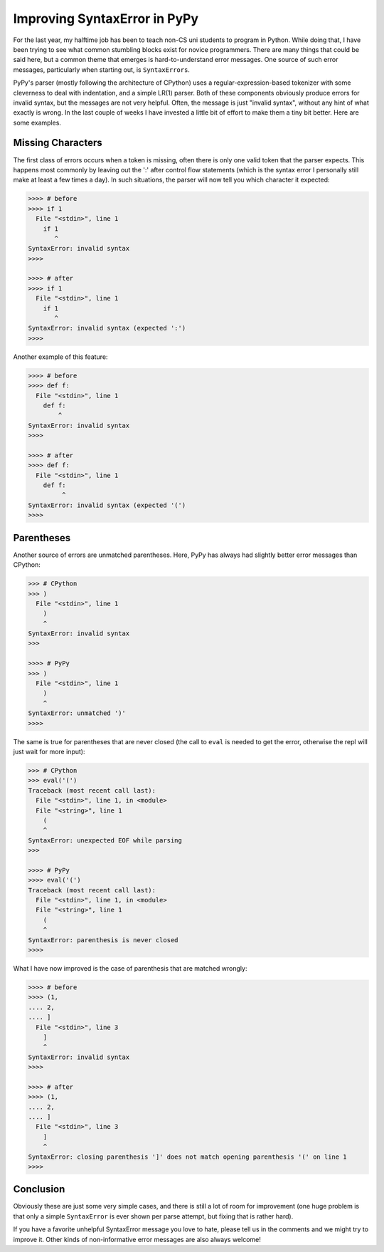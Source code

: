 Improving SyntaxError in PyPy
==============================

For the last year, my halftime job has been to teach non-CS uni students
to program in Python. While doing that, I have been trying to see what common
stumbling blocks exist for novice programmers. There are many
things that could be said here, but a common theme that emerges is
hard-to-understand error messages. One source of such error messages,
particularly when starting out, is ``SyntaxErrors``.

PyPy's parser (mostly following the architecture of CPython) uses a
regular-expression-based tokenizer with some cleverness to deal with
indentation, and a simple LR(1) parser. Both of these components obviously
produce errors for invalid syntax, but the messages are not very helpful. Often,
the message is just "invalid syntax", without any hint of what exactly is wrong.
In the last couple of weeks I have invested a little bit of effort to make them a
tiny bit better. Here are some examples.

Missing Characters
++++++++++++++++++

The first class of errors occurs when a token is missing, often there is only one
valid token that the parser expects. This happens most commonly by leaving out
the ':' after control flow statements (which is the syntax error I personally
still make at least a few times a day). In such situations, the parser will now
tell you which character it expected:

.. sourcecode:: pycon

    >>>> # before
    >>>> if 1
      File "<stdin>", line 1
        if 1
           ^
    SyntaxError: invalid syntax
    >>>> 

    >>>> # after
    >>>> if 1
      File "<stdin>", line 1
        if 1
           ^
    SyntaxError: invalid syntax (expected ':')
    >>>> 

Another example of this feature:

.. sourcecode:: pycon

    >>>> # before
    >>>> def f:
      File "<stdin>", line 1
        def f:
            ^
    SyntaxError: invalid syntax
    >>>>

    >>>> # after
    >>>> def f:
      File "<stdin>", line 1
        def f:
             ^
    SyntaxError: invalid syntax (expected '(')
    >>>> 


Parentheses
+++++++++++

Another source of errors are unmatched parentheses. Here, PyPy has always had
slightly better error messages than CPython:

.. sourcecode:: pycon

    >>> # CPython
    >>> )
      File "<stdin>", line 1
        )
        ^
    SyntaxError: invalid syntax
    >>> 

    >>>> # PyPy
    >>> )
      File "<stdin>", line 1
        )
        ^
    SyntaxError: unmatched ')'
    >>>> 

The same is true for parentheses that are never closed (the call to ``eval`` is
needed to get the error, otherwise the repl will just wait for more input):

.. sourcecode:: pycon

    >>> # CPython
    >>> eval('(')
    Traceback (most recent call last):
      File "<stdin>", line 1, in <module>
      File "<string>", line 1
        (
        ^
    SyntaxError: unexpected EOF while parsing
    >>>

    >>>> # PyPy
    >>>> eval('(')
    Traceback (most recent call last):
      File "<stdin>", line 1, in <module>
      File "<string>", line 1
        (
        ^
    SyntaxError: parenthesis is never closed
    >>>>


What I have now improved is the case of parenthesis that are matched wrongly:

.. sourcecode:: pycon

    >>>> # before
    >>>> (1,
    .... 2,
    .... ]
      File "<stdin>", line 3
        ]
        ^
    SyntaxError: invalid syntax
    >>>> 

    >>>> # after
    >>>> (1,
    .... 2,
    .... ]
      File "<stdin>", line 3
        ]
        ^
    SyntaxError: closing parenthesis ']' does not match opening parenthesis '(' on line 1
    >>>> 


Conclusion
++++++++++

Obviously these are just some very simple cases, and there is still a lot of
room for improvement (one huge problem is that only a simple ``SyntaxError`` is
ever shown per parse attempt, but fixing that is rather hard).

If you have a favorite unhelpful SyntaxError message you love to hate, please
tell us in the comments and we might try to improve it. Other kinds of
non-informative error messages are also always welcome!
